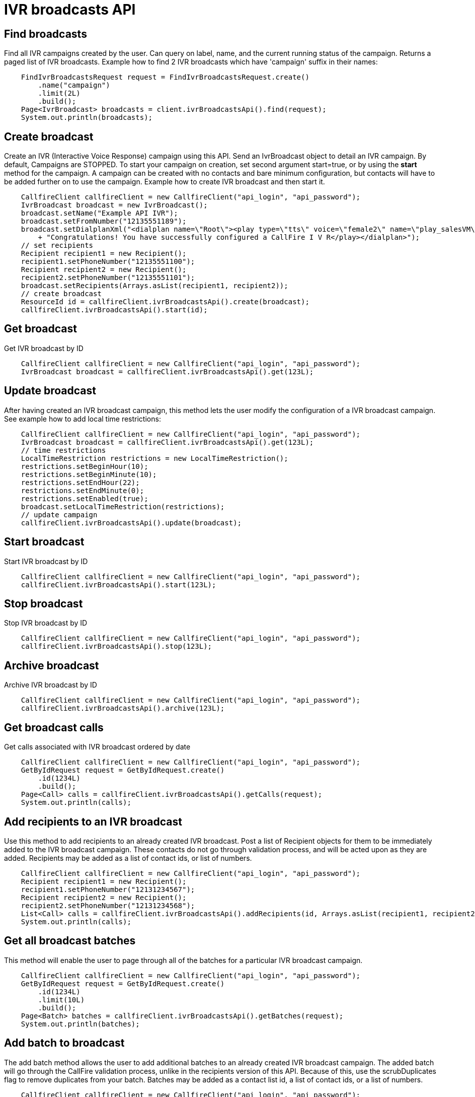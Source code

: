 = IVR broadcasts API

== Find broadcasts
Find all IVR campaigns created by the user. Can query on label, name, and the current running status of the campaign.
 Returns a paged list of IVR broadcasts. Example how to find 2 IVR broadcasts which have 'campaign'
 suffix in their names:
[source,java]
    FindIvrBroadcastsRequest request = FindIvrBroadcastsRequest.create()
        .name("campaign")
        .limit(2L)
        .build();
    Page<IvrBroadcast> broadcasts = client.ivrBroadcastsApi().find(request);
    System.out.println(broadcasts);

== Create broadcast
Create an IVR (Interactive Voice Response) campaign using this API. Send an IvrBroadcast object to detail
 an IVR campaign. By default, Campaigns are STOPPED. To start your campaign on creation, set second argument
 start=true, or by using the *start* method for the campaign. A campaign can be created with no contacts and
 bare minimum configuration, but contacts will have to be added further on to use the campaign.
Example how to create IVR broadcast and then start it.
[source,java]
    CallfireClient callfireClient = new CallfireClient("api_login", "api_password");
    IvrBroadcast broadcast = new IvrBroadcast();
    broadcast.setName("Example API IVR");
    broadcast.setFromNumber("12135551189");
    broadcast.setDialplanXml("<dialplan name=\"Root\"><play type=\"tts\" voice=\"female2\" name=\"play_salesVM\">"
        + "Congratulations! You have successfully configured a CallFire I V R</play></dialplan>");
    // set recipients
    Recipient recipient1 = new Recipient();
    recipient1.setPhoneNumber("12135551100");
    Recipient recipient2 = new Recipient();
    recipient2.setPhoneNumber("12135551101");
    broadcast.setRecipients(Arrays.asList(recipient1, recipient2));
    // create broadcast
    ResourceId id = callfireClient.ivrBroadcastsApi().create(broadcast);
    callfireClient.ivrBroadcastsApi().start(id);

== Get broadcast
Get IVR broadcast by ID
[source,java]
    CallfireClient callfireClient = new CallfireClient("api_login", "api_password");
    IvrBroadcast broadcast = callfireClient.ivrBroadcastsApi().get(123L);

== Update broadcast
After having created an IVR broadcast campaign, this method lets the user modify the configuration of
 a IVR broadcast campaign. See example how to add local time restrictions:
[source,java]
    CallfireClient callfireClient = new CallfireClient("api_login", "api_password");
    IvrBroadcast broadcast = callfireClient.ivrBroadcastsApi().get(123L);
    // time restrictions
    LocalTimeRestriction restrictions = new LocalTimeRestriction();
    restrictions.setBeginHour(10);
    restrictions.setBeginMinute(10);
    restrictions.setEndHour(22);
    restrictions.setEndMinute(0);
    restrictions.setEnabled(true);
    broadcast.setLocalTimeRestriction(restrictions);
    // update campaign
    callfireClient.ivrBroadcastsApi().update(broadcast);

== Start broadcast
Start IVR broadcast by ID
[source,java]
    CallfireClient callfireClient = new CallfireClient("api_login", "api_password");
    callfireClient.ivrBroadcastsApi().start(123L);

== Stop broadcast
Stop IVR broadcast by ID
[source,java]
    CallfireClient callfireClient = new CallfireClient("api_login", "api_password");
    callfireClient.ivrBroadcastsApi().stop(123L);

== Archive broadcast
Archive IVR broadcast by ID
[source,java]
    CallfireClient callfireClient = new CallfireClient("api_login", "api_password");
    callfireClient.ivrBroadcastsApi().archive(123L);

== Get broadcast calls
Get calls associated with IVR broadcast ordered by date
[source,java]
    CallfireClient callfireClient = new CallfireClient("api_login", "api_password");
    GetByIdRequest request = GetByIdRequest.create()
        .id(1234L)
        .build();
    Page<Call> calls = callfireClient.ivrBroadcastsApi().getCalls(request);
    System.out.println(calls);

== Add recipients to an IVR broadcast
Use this method to add recipients to an already created IVR broadcast. Post a list of Recipient objects for
 them to be immediately added to the IVR broadcast campaign. These contacts do not go through validation process,
 and will be acted upon as they are added. Recipients may be added as a list of contact ids, or list of numbers.
[source,java]
    CallfireClient callfireClient = new CallfireClient("api_login", "api_password");
    Recipient recipient1 = new Recipient();
    recipient1.setPhoneNumber("12131234567");
    Recipient recipient2 = new Recipient();
    recipient2.setPhoneNumber("12131234568");
    List<Call> calls = callfireClient.ivrBroadcastsApi().addRecipients(id, Arrays.asList(recipient1, recipient2));
    System.out.println(calls);

== Get all broadcast batches
This method will enable the user to page through all of the batches for a particular IVR broadcast campaign.
[source,java]
    CallfireClient callfireClient = new CallfireClient("api_login", "api_password");
    GetByIdRequest request = GetByIdRequest.create()
        .id(1234L)
        .limit(10L)
        .build();
    Page<Batch> batches = callfireClient.ivrBroadcastsApi().getBatches(request);
    System.out.println(batches);

== Add batch to broadcast
The add batch method allows the user to add additional batches to an already created IVR broadcast campaign.
The added batch will go through the CallFire validation process, unlike in the recipients version of this API.
Because of this, use the scrubDuplicates flag to remove duplicates from your batch. Batches may be added as a
contact list id, a list of contact ids, or a list of numbers.
[source,java]
    CallfireClient callfireClient = new CallfireClient("api_login", "api_password");
    Recipient recipient1 = new Recipient();
    recipient1.setPhoneNumber("12131234567");
    Recipient recipient2 = new Recipient();
    recipient2.setPhoneNumber("12131234568");
    AddBatchRequest request = AddBatchRequest.create()
        .campaignId(id)
        .name("new_batch")
        .scrubDuplicates(true)
        .recipients(Arrays.asList(recipient1, recipient2))
        .build();
    ResourceId resourceId = callfireClient.ivrBroadcastsApi().addBatch(request);

